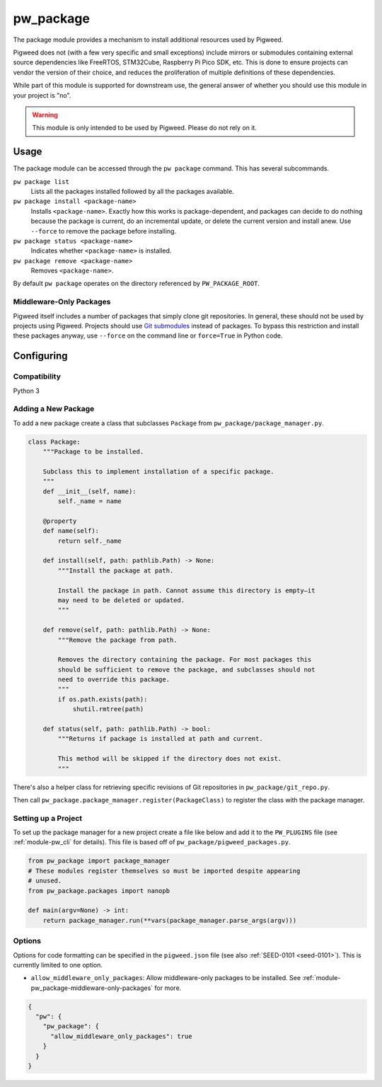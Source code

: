 .. _module-pw_package:

==========
pw_package
==========
.. pigweed-module::
   :name: pw_package

The package module provides a mechanism to install additional resources used by
Pigweed.

Pigweed does not (with a few very specific and small exceptions) include mirrors
or submodules containing external source dependencies like FreeRTOS, STM32Cube,
Raspberry Pi Pico SDK, etc. This is done to ensure projects can vendor the
version of their choice, and reduces the proliferation of multiple definitions
of these dependencies.

While part of this module is supported for downstream use, the general answer of
whether you should use this module in your project is "no".

.. admonition:: Warning
   :class: error

   This module is only intended to be used by Pigweed. Please do not rely on it.

-----
Usage
-----
The package module can be accessed through the ``pw package`` command. This
has several subcommands.

``pw package list``
  Lists all the packages installed followed by all the packages available.

``pw package install <package-name>``
  Installs ``<package-name>``. Exactly how this works is package-dependent,
  and packages can decide to do nothing because the package is current, do an
  incremental update, or delete the current version and install anew. Use
  ``--force`` to remove the package before installing.

``pw package status <package-name>``
  Indicates whether ``<package-name>`` is installed.

``pw package remove <package-name>``
  Removes ``<package-name>``.

By default ``pw package`` operates on the directory referenced by
``PW_PACKAGE_ROOT``.

.. _module-pw_package-middleware-only-packages:

Middleware-Only Packages
~~~~~~~~~~~~~~~~~~~~~~~~
Pigweed itself includes a number of packages that simply clone git repositories.
In general, these should not be used by projects using Pigweed. Projects
should use `Git submodules
<https://git-scm.com/book/en/v2/Git-Tools-Submodules>`__ instead of packages.
To bypass this restriction and install these packages anyway,
use ``--force`` on the command line or ``force=True`` in Python code.

-----------
Configuring
-----------

Compatibility
~~~~~~~~~~~~~
Python 3

Adding a New Package
~~~~~~~~~~~~~~~~~~~~
To add a new package create a class that subclasses ``Package`` from
``pw_package/package_manager.py``.

.. code-block:: python

   class Package:
       """Package to be installed.

       Subclass this to implement installation of a specific package.
       """
       def __init__(self, name):
           self._name = name

       @property
       def name(self):
           return self._name

       def install(self, path: pathlib.Path) -> None:
           """Install the package at path.

           Install the package in path. Cannot assume this directory is empty—it
           may need to be deleted or updated.
           """

       def remove(self, path: pathlib.Path) -> None:
           """Remove the package from path.

           Removes the directory containing the package. For most packages this
           should be sufficient to remove the package, and subclasses should not
           need to override this package.
           """
           if os.path.exists(path):
               shutil.rmtree(path)

       def status(self, path: pathlib.Path) -> bool:
           """Returns if package is installed at path and current.

           This method will be skipped if the directory does not exist.
           """

There's also a helper class for retrieving specific revisions of Git
repositories in ``pw_package/git_repo.py``.

Then call ``pw_package.package_manager.register(PackageClass)`` to register
the class with the package manager.

Setting up a Project
~~~~~~~~~~~~~~~~~~~~
To set up the package manager for a new project create a file like below and
add it to the ``PW_PLUGINS`` file (see :ref:`module-pw_cli` for details). This
file is based off of ``pw_package/pigweed_packages.py``.

.. code-block:: python

   from pw_package import package_manager
   # These modules register themselves so must be imported despite appearing
   # unused.
   from pw_package.packages import nanopb

   def main(argv=None) -> int:
       return package_manager.run(**vars(package_manager.parse_args(argv)))

Options
~~~~~~~
Options for code formatting can be specified in the ``pigweed.json`` file
(see also :ref:`SEED-0101 <seed-0101>`). This is currently limited to one
option.

* ``allow_middleware_only_packages``: Allow middleware-only packages to be
  installed. See :ref:`module-pw_package-middleware-only-packages` for more.

.. code-block::

   {
     "pw": {
       "pw_package": {
         "allow_middleware_only_packages": true
       }
     }
   }
